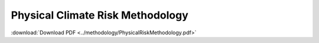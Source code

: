 =================================
Physical Climate Risk Methodology
=================================

:download:`Download PDF <../methodology/PhysicalRiskMethodology.pdf>`

..
    In order to display the pdf, it has to be included in the _static directory
    There has to be a way of reading it automatically from the repo.. #TODO

.. pdf-include:: _static/PhysicalRiskMethodology.pdf
   :toolbar: 0
   :width: 100%
   :height: 800px
